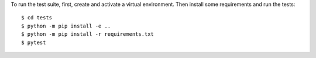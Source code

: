 To run the test suite, first, create and activate a virtual environment. Then
install some requirements and run the tests::

    $ cd tests
    $ python -m pip install -e ..
    $ python -m pip install -r requirements.txt
    $ pytest

